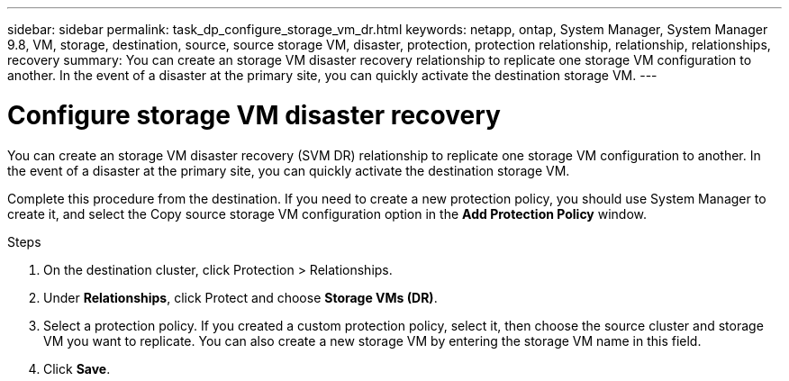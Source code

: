 ---
sidebar: sidebar
permalink: task_dp_configure_storage_vm_dr.html
keywords: netapp, ontap, System Manager, System Manager 9.8, VM, storage, destination, source, source storage VM, disaster, protection, protection relationship, relationship, relationships, recovery
summary: You can create an storage VM disaster recovery relationship to replicate one storage VM configuration to another. In the event of a disaster at the primary site, you can quickly activate the destination storage VM.
---

= Configure storage VM disaster recovery
:toc: macro
:toclevels: 1
:hardbreaks:
:nofooter:
:icons: font
:linkattrs:
:imagesdir: ./media/

[.lead]
You can create an storage VM disaster recovery (SVM DR) relationship to replicate one storage VM configuration to another. In the event of a disaster at the primary site, you can quickly activate the destination storage VM.

Complete this procedure from the destination. If you need to create a new protection policy, you should use System Manager to create it, and select the Copy source storage VM configuration option in the *Add Protection Policy* window.

.Steps

. On the destination cluster, click Protection > Relationships.

. Under *Relationships*, click Protect and choose *Storage VMs (DR)*.

. Select a protection policy. If you created a custom protection policy, select it, then choose the source cluster and storage VM you want to replicate. You can also create a new storage VM by entering the storage VM name in this field.

. Click *Save*.

//1 April 2021 BURT 1381353, lenida
